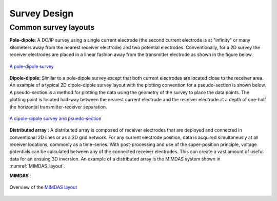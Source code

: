 .. _dcr_survey_design:

Survey Design
=============

.. todo::

    Common DC resistivity survey designs
    - pole-dipole
    - Schlumberger array
    - Wenner array
    - Gradient array

    Factors that are important / should be considered
    - ie. Depth of investigation


Common survey layouts
---------------------

**Pole-dipole**: A DC/IP survey using a single current electrode (the second current electrode
is at "infinity" or many kilometers away from the nearest receiver electrode)
and two potential electrodes. Conventionally, for a 2D survey the receiver
electrodes are placed in a linear fashion away from the transmitter electrode
as shown in the figure below.

.. figure:: ./images/poledipole.png
   :scale: 80%
   :align: center

   `A pole-dipole survey <http://en.openei.org/wiki/DC_Resistivity_Survey_(Pole-Dipole_Array)>`_

**Dipole-dipole**: Similar to a pole-dipole survey except that both current electrodes are
located close to the receiver area. An example of a typical 2D dipole-dipole
survey layout with the plotting convention for a pseudo-section is shown
below.  A pseudo-section is a method for plotting the data using the geometry
of the survey to place the data points. The plotting point is located half-way
between the nearest current electrode and the receiver electrode at a depth of
one-half the horizontal transmitter-receiver separation.

.. figure:: images/pole-dipole_pseudo.jpg
   :scale: 100%
   :align: center

   `A dipole-dipole survey and psuedo-section <http://gpg.geosci.xyz/en/latest/content/DC_resistivity/DC_measurements_and_data.html>`_

**Distributed array** : A distributed array is composed of receiver electrodes that are deployed and
connected in conventional 2D lines or as a 3D grid network. For any current
electrode position, data is acquired simultaneusly at all receiver locations,
commonly as a time-series. With post-processing and use of the super-position
principle, voltage potentials can be calculated between any of the connected
receiver electrodes. This can create a vast amount of useful data for an
ensuing 3D inversion. An example of a distributed array is the MIMDAS system
shown in :numref:`MIMDAS_layout`.

**MIMDAS** :

.. figure:: images/MIMDASlayout.jpg
   :scale: 90%
   :align: center
   :name: MIMDAS_layout

   Overview of the `MIMDAS layout <http://www.austhaigeophysics.com/A%20Comparison%20of%202D%20and%203D%20IP%20from%20Copper%20Hill%20NSW%20-%20Extended%20Abstract.pdf>`_

